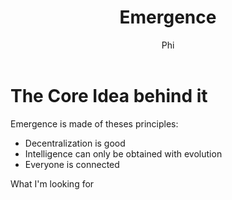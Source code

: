 #+TITLE: Emergence
#+AUTHOR: Phi

* The Core Idea behind it
Emergence is made of theses principles:
+ Decentralization is good
+ Intelligence can only be obtained with evolution
+ Everyone is connected

What I'm looking for
